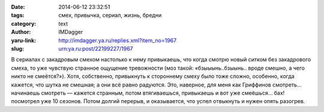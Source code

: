 

:date: 2014-06-12 23:32:51
:tags: смех, привычка, сериал, жизнь, бредни
:category: text
:author: IMDagger
:yaru-link: http://imdagger.ya.ru/replies.xml?item_no=1967
:slug: urn:ya.ru:post/22199227/1967

В сериалах с закадровым смехом настолько к нему привыкаешь, что
когда смотрю новый ситком без закадрового смеха, то уже чувствую
странное ощущение тревожности (моз такой: «бзыыынь..бзыынь.. вроде
смешно, а чего никто не смеётся?»). Хотя, собственно, привыкнуть к
стороннему смеху было тоже сложно, особенно, когда кажется, что шутка не
смешная; а они всё равно радуются. Это, наверное, для меня как Гриффинов
смотреть… начинаешь смотреть — кажется странным, потом втягиваешься,
привыкаешь и вот уже смеёшься… бах! посмотрел уже 10 сезонов. Потом
долгий перерыв, и оказывается, что успел отвыкнуть и нужен опять
разогрев.
